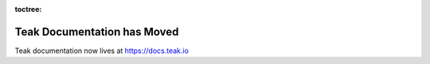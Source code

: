 .. Teak: Unity documentation master file, created by
   sphinx-quickstart on Tue Aug 29 19:04:36 2017.
   You can adapt this file completely to your liking, but it should at least
   contain the root `toctree` directive.

:toctree:

Teak Documentation has Moved
============================

Teak documentation now lives at https://docs.teak.io

.. raw:: html

    <script>
       setTimeout(function(){
            window.location.href = 'https://docs.teak.io/';
       }, 3000);
    </script>
